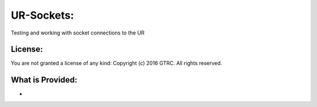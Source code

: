 UR-Sockets:
===========

Testing and working with socket connections to the UR

License:
--------

You are not granted a license of any kind:
Copyright (c) 2016 GTRC. All rights reserved.

What is Provided:
-----------------

-
